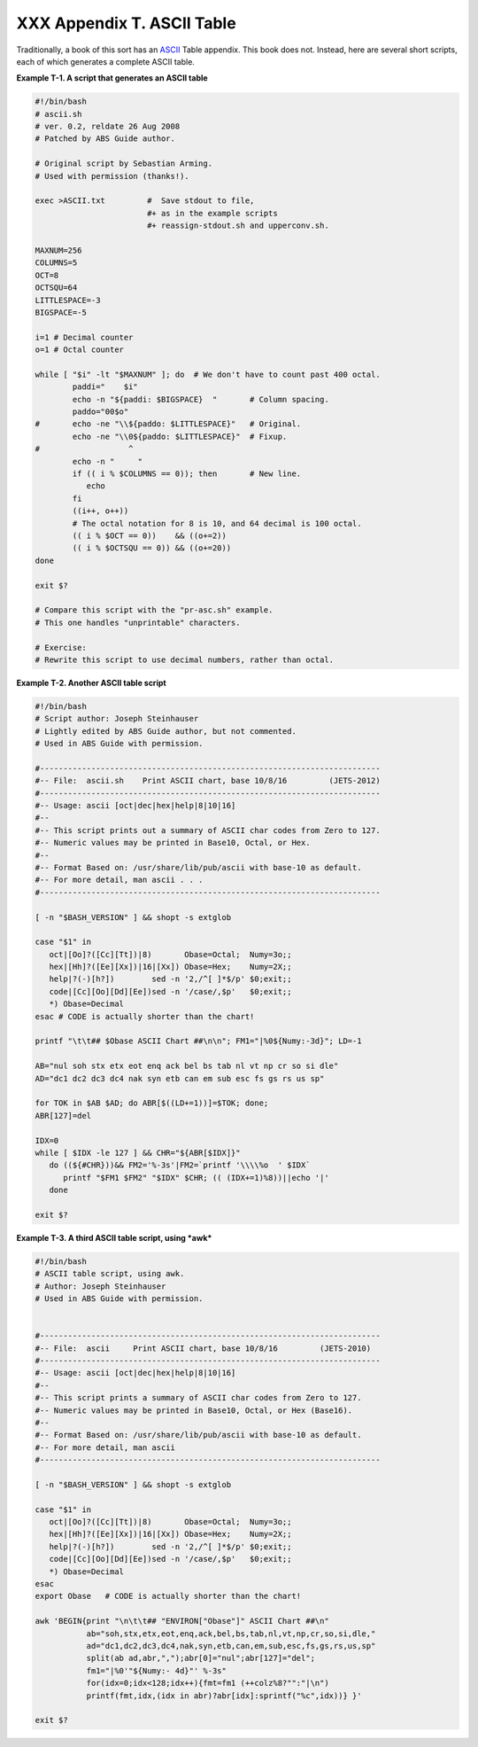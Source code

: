 
############################
XXX  Appendix T. ASCII Table
############################

Traditionally, a book of this sort has an
`ASCII <special-chars.html#ASCIIDEF>`__ Table appendix. This book does
not. Instead, here are several short scripts, each of which generates a
complete ASCII table.


**Example T-1. A script that generates an ASCII table**


.. code-block:: sh

    #!/bin/bash
    # ascii.sh
    # ver. 0.2, reldate 26 Aug 2008
    # Patched by ABS Guide author.

    # Original script by Sebastian Arming.
    # Used with permission (thanks!).

    exec >ASCII.txt         #  Save stdout to file,
                            #+ as in the example scripts
                            #+ reassign-stdout.sh and upperconv.sh.

    MAXNUM=256
    COLUMNS=5
    OCT=8
    OCTSQU=64
    LITTLESPACE=-3
    BIGSPACE=-5

    i=1 # Decimal counter
    o=1 # Octal counter

    while [ "$i" -lt "$MAXNUM" ]; do  # We don't have to count past 400 octal.
            paddi="    $i"
            echo -n "${paddi: $BIGSPACE}  "       # Column spacing.
            paddo="00$o"
    #       echo -ne "\\${paddo: $LITTLESPACE}"   # Original.
            echo -ne "\\0${paddo: $LITTLESPACE}"  # Fixup.
    #                   ^
            echo -n "     "
            if (( i % $COLUMNS == 0)); then       # New line.
               echo
            fi
            ((i++, o++))
            # The octal notation for 8 is 10, and 64 decimal is 100 octal.
            (( i % $OCT == 0))    && ((o+=2))
            (( i % $OCTSQU == 0)) && ((o+=20))
    done

    exit $?

    # Compare this script with the "pr-asc.sh" example.
    # This one handles "unprintable" characters.

    # Exercise:
    # Rewrite this script to use decimal numbers, rather than octal.





**Example T-2. Another ASCII table script**


.. code-block:: sh

    #!/bin/bash
    # Script author: Joseph Steinhauser
    # Lightly edited by ABS Guide author, but not commented.
    # Used in ABS Guide with permission.

    #-------------------------------------------------------------------------
    #-- File:  ascii.sh    Print ASCII chart, base 10/8/16         (JETS-2012)
    #-------------------------------------------------------------------------
    #-- Usage: ascii [oct|dec|hex|help|8|10|16]
    #--
    #-- This script prints out a summary of ASCII char codes from Zero to 127.
    #-- Numeric values may be printed in Base10, Octal, or Hex.
    #--
    #-- Format Based on: /usr/share/lib/pub/ascii with base-10 as default.
    #-- For more detail, man ascii . . .
    #-------------------------------------------------------------------------

    [ -n "$BASH_VERSION" ] && shopt -s extglob

    case "$1" in
       oct|[Oo]?([Cc][Tt])|8)       Obase=Octal;  Numy=3o;;
       hex|[Hh]?([Ee][Xx])|16|[Xx]) Obase=Hex;    Numy=2X;;
       help|?(-)[h?])        sed -n '2,/^[ ]*$/p' $0;exit;;
       code|[Cc][Oo][Dd][Ee])sed -n '/case/,$p'   $0;exit;;
       *) Obase=Decimal
    esac # CODE is actually shorter than the chart!

    printf "\t\t## $Obase ASCII Chart ##\n\n"; FM1="|%0${Numy:-3d}"; LD=-1

    AB="nul soh stx etx eot enq ack bel bs tab nl vt np cr so si dle"
    AD="dc1 dc2 dc3 dc4 nak syn etb can em sub esc fs gs rs us sp"

    for TOK in $AB $AD; do ABR[$((LD+=1))]=$TOK; done;
    ABR[127]=del

    IDX=0
    while [ $IDX -le 127 ] && CHR="${ABR[$IDX]}"
       do ((${#CHR}))&& FM2='%-3s'|FM2=`printf '\\\\%o  ' $IDX`
          printf "$FM1 $FM2" "$IDX" $CHR; (( (IDX+=1)%8))||echo '|'
       done

    exit $?





**Example T-3. A third ASCII table script, using *awk***


.. code-block:: sh

    #!/bin/bash
    # ASCII table script, using awk.
    # Author: Joseph Steinhauser
    # Used in ABS Guide with permission.


    #-------------------------------------------------------------------------
    #-- File:  ascii     Print ASCII chart, base 10/8/16         (JETS-2010)
    #-------------------------------------------------------------------------
    #-- Usage: ascii [oct|dec|hex|help|8|10|16]
    #--
    #-- This script prints a summary of ASCII char codes from Zero to 127.
    #-- Numeric values may be printed in Base10, Octal, or Hex (Base16).
    #--
    #-- Format Based on: /usr/share/lib/pub/ascii with base-10 as default.
    #-- For more detail, man ascii
    #-------------------------------------------------------------------------

    [ -n "$BASH_VERSION" ] && shopt -s extglob

    case "$1" in
       oct|[Oo]?([Cc][Tt])|8)       Obase=Octal;  Numy=3o;;
       hex|[Hh]?([Ee][Xx])|16|[Xx]) Obase=Hex;    Numy=2X;;
       help|?(-)[h?])        sed -n '2,/^[ ]*$/p' $0;exit;;
       code|[Cc][Oo][Dd][Ee])sed -n '/case/,$p'   $0;exit;;
       *) Obase=Decimal
    esac
    export Obase   # CODE is actually shorter than the chart!

    awk 'BEGIN{print "\n\t\t## "ENVIRON["Obase"]" ASCII Chart ##\n"
               ab="soh,stx,etx,eot,enq,ack,bel,bs,tab,nl,vt,np,cr,so,si,dle,"
               ad="dc1,dc2,dc3,dc4,nak,syn,etb,can,em,sub,esc,fs,gs,rs,us,sp"
               split(ab ad,abr,",");abr[0]="nul";abr[127]="del";
               fm1="|%0'"${Numy:- 4d}"' %-3s"
               for(idx=0;idx<128;idx++){fmt=fm1 (++colz%8?"":"|\n")
               printf(fmt,idx,(idx in abr)?abr[idx]:sprintf("%c",idx))} }'

    exit $?





